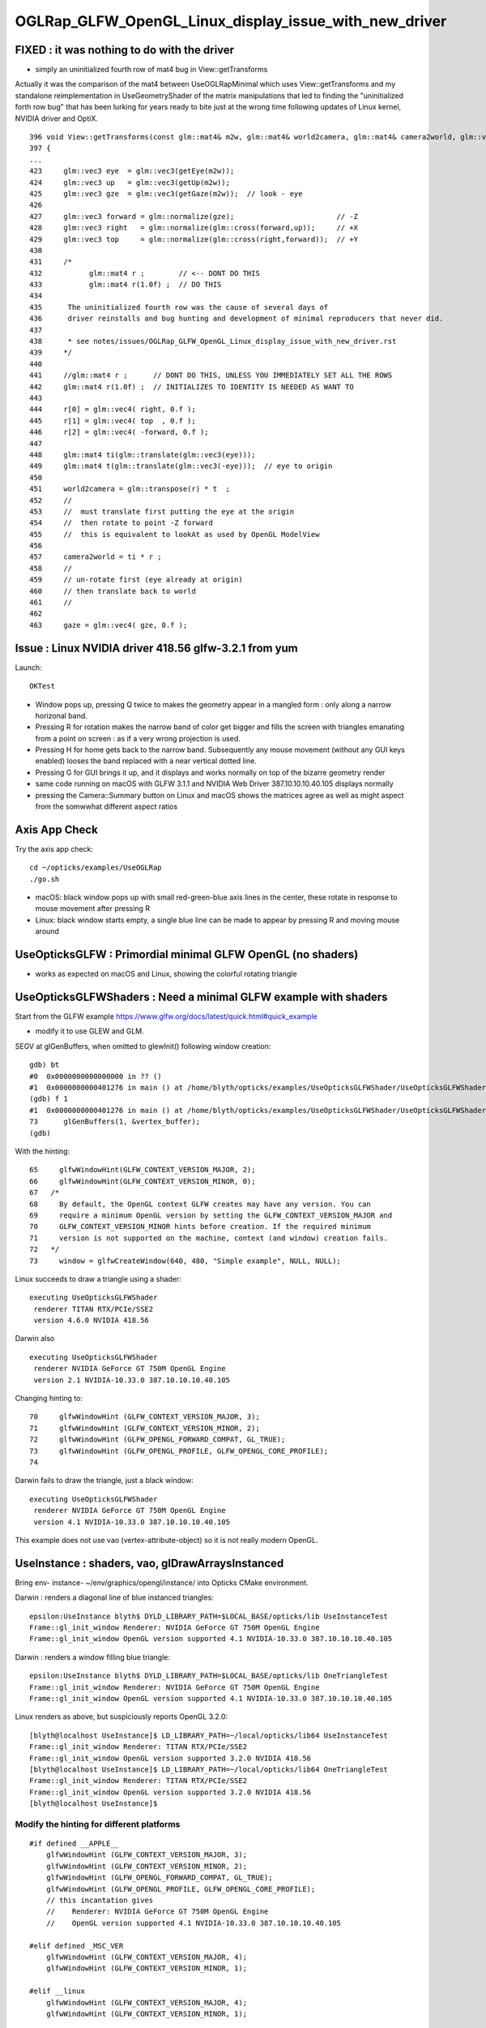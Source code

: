 OGLRap_GLFW_OpenGL_Linux_display_issue_with_new_driver 
=========================================================

FIXED : it was nothing to do with the driver
-------------------------------------------------------

* simply an uninitialized fourth row of mat4 bug in View::getTransforms 

Actually it was the comparison of the mat4 between
UseOGLRapMinimal which uses View::getTransforms 
and my standalone reimplementation in UseGeometryShader 
of the matrix manipulations that led to finding the 
"uninitialized forth row bug" that has been lurking for years ready to  
bite just at the wrong time following updates of Linux kernel, NVIDIA driver 
and OptiX.


::

    396 void View::getTransforms(const glm::mat4& m2w, glm::mat4& world2camera, glm::mat4& camera2world, glm::vec4& gaze )
    397 {
    ... 
    423     glm::vec3 eye  = glm::vec3(getEye(m2w));
    424     glm::vec3 up   = glm::vec3(getUp(m2w));
    425     glm::vec3 gze  = glm::vec3(getGaze(m2w));  // look - eye
    426     
    427     glm::vec3 forward = glm::normalize(gze);                        // -Z
    428     glm::vec3 right   = glm::normalize(glm::cross(forward,up));     // +X
    429     glm::vec3 top     = glm::normalize(glm::cross(right,forward));  // +Y
    430       
    431     /*
    432           glm::mat4 r ;        // <-- DONT DO THIS  
    433           glm::mat4 r(1.0f) ;  // DO THIS 
    434 
    435      The uninitialized fourth row was the cause of several days of 
    436      driver reinstalls and bug hunting and development of minimal reproducers that never did.
    437 
    438      * see notes/issues/OGLRap_GLFW_OpenGL_Linux_display_issue_with_new_driver.rst
    439     */
    440  
    441     //glm::mat4 r ;      // DONT DO THIS, UNLESS YOU IMMEDIATELY SET ALL THE ROWS 
    442     glm::mat4 r(1.0f) ;  // INITIALIZES TO IDENTITY IS NEEDED AS WANT TO      
    443  
    444     r[0] = glm::vec4( right, 0.f );
    445     r[1] = glm::vec4( top  , 0.f );
    446     r[2] = glm::vec4( -forward, 0.f );
    447     
    448     glm::mat4 ti(glm::translate(glm::vec3(eye)));
    449     glm::mat4 t(glm::translate(glm::vec3(-eye)));  // eye to origin
    450 
    451     world2camera = glm::transpose(r) * t  ;
    452     //
    453     //  must translate first putting the eye at the origin
    454     //  then rotate to point -Z forward
    455     //  this is equivalent to lookAt as used by OpenGL ModelView
    456 
    457     camera2world = ti * r ;
    458     //
    459     // un-rotate first (eye already at origin)
    460     // then translate back to world  
    461     // 
    462 
    463     gaze = glm::vec4( gze, 0.f );




Issue : Linux NVIDIA driver 418.56 glfw-3.2.1 from yum
---------------------------------------------------------------

Launch::

   OKTest 


* Window pops up, pressing Q twice to makes the geometry 
  appear in a mangled form : only along a narrow horizonal band. 

* Pressing R for rotation makes the narrow band of color get bigger
  and fills the screen with triangles emanating from a point on screen : as
  if a very wrong projection is used. 

* Pressing H for home gets back to the narrow band. Subsequently 
  any mouse movement (without any GUI keys enabled) looses the band 
  replaced with a near vertical dotted line. 

* Pressing G for GUI brings it up, and it displays and works normally
  on top of the bizarre geometry render



* same code running on macOS with GLFW 3.1.1 and NVIDIA Web Driver 387.10.10.10.40.105
  displays normally 

* pressing the Camera::Summary button on Linux and macOS shows the matrices
  agree as well as might aspect from the somwwhat different aspect ratios



Axis App Check
----------------

Try the axis app check::

   cd ~/opticks/examples/UseOGLRap
   ./go.sh

  
* macOS: black window pops up with small red-green-blue axis lines in the center, 
  these rotate in response to mouse movement after pressing R 

* Linux: black window starts empty, a single blue line can be made to appear by
  pressing R and moving mouse around 



UseOpticksGLFW : Primordial minimal GLFW OpenGL (no shaders)
---------------------------------------------------------------

* works as expected on macOS and Linux, showing the colorful rotating triangle


UseOpticksGLFWShaders : Need a minimal GLFW example with shaders 
-------------------------------------------------------------------

Start from the GLFW example https://www.glfw.org/docs/latest/quick.html#quick_example

* modify it to use GLEW and GLM.

SEGV at glGenBuffers, when omitted to glewInit() following window creation::

    gdb) bt
    #0  0x0000000000000000 in ?? ()
    #1  0x0000000000401276 in main () at /home/blyth/opticks/examples/UseOpticksGLFWShader/UseOpticksGLFWShader.cc:73
    (gdb) f 1
    #1  0x0000000000401276 in main () at /home/blyth/opticks/examples/UseOpticksGLFWShader/UseOpticksGLFWShader.cc:73
    73      glGenBuffers(1, &vertex_buffer);
    (gdb) 


With the hinting::

     65     glfwWindowHint(GLFW_CONTEXT_VERSION_MAJOR, 2);
     66     glfwWindowHint(GLFW_CONTEXT_VERSION_MINOR, 0);
     67   /*
     68     By default, the OpenGL context GLFW creates may have any version. You can
     69     require a minimum OpenGL version by setting the GLFW_CONTEXT_VERSION_MAJOR and
     70     GLFW_CONTEXT_VERSION_MINOR hints before creation. If the required minimum
     71     version is not supported on the machine, context (and window) creation fails.
     72   */
     73     window = glfwCreateWindow(640, 480, "Simple example", NULL, NULL);


Linux succeeds to draw a triangle using a shader::

    executing UseOpticksGLFWShader
     renderer TITAN RTX/PCIe/SSE2 
     version 4.6.0 NVIDIA 418.56 

Darwin also ::

    executing UseOpticksGLFWShader
     renderer NVIDIA GeForce GT 750M OpenGL Engine 
     version 2.1 NVIDIA-10.33.0 387.10.10.10.40.105 

Changing hinting to::

     70     glfwWindowHint (GLFW_CONTEXT_VERSION_MAJOR, 3);
     71     glfwWindowHint (GLFW_CONTEXT_VERSION_MINOR, 2);
     72     glfwWindowHint (GLFW_OPENGL_FORWARD_COMPAT, GL_TRUE);
     73     glfwWindowHint (GLFW_OPENGL_PROFILE, GLFW_OPENGL_CORE_PROFILE);
     74 

Darwin fails to draw the triangle, just a black window::

    executing UseOpticksGLFWShader
     renderer NVIDIA GeForce GT 750M OpenGL Engine 
     version 4.1 NVIDIA-10.33.0 387.10.10.10.40.105 


This example does not use vao (vertex-attribute-object) so 
it is not really modern OpenGL.


UseInstance : shaders, vao, glDrawArraysInstanced
---------------------------------------------------

Bring env- instance- ~/env/graphics/opengl/instance/ into 
Opticks CMake environment.

Darwin : renders a diagonal line of blue instanced triangles::

    epsilon:UseInstance blyth$ DYLD_LIBRARY_PATH=$LOCAL_BASE/opticks/lib UseInstanceTest
    Frame::gl_init_window Renderer: NVIDIA GeForce GT 750M OpenGL Engine
    Frame::gl_init_window OpenGL version supported 4.1 NVIDIA-10.33.0 387.10.10.10.40.105

Darwin : renders a window filling blue triangle::

    epsilon:UseInstance blyth$ DYLD_LIBRARY_PATH=$LOCAL_BASE/opticks/lib OneTriangleTest
    Frame::gl_init_window Renderer: NVIDIA GeForce GT 750M OpenGL Engine
    Frame::gl_init_window OpenGL version supported 4.1 NVIDIA-10.33.0 387.10.10.10.40.105

Linux renders as above, but suspiciously reports OpenGL 3.2.0::

    [blyth@localhost UseInstance]$ LD_LIBRARY_PATH=~/local/opticks/lib64 UseInstanceTest
    Frame::gl_init_window Renderer: TITAN RTX/PCIe/SSE2
    Frame::gl_init_window OpenGL version supported 3.2.0 NVIDIA 418.56
    [blyth@localhost UseInstance]$ LD_LIBRARY_PATH=~/local/opticks/lib64 OneTriangleTest
    Frame::gl_init_window Renderer: TITAN RTX/PCIe/SSE2
    Frame::gl_init_window OpenGL version supported 3.2.0 NVIDIA 418.56
    [blyth@localhost UseInstance]$ 


Modify the hinting for different platforms
~~~~~~~~~~~~~~~~~~~~~~~~~~~~~~~~~~~~~~~~~~~~~~~~~~~

::

    #if defined __APPLE__
        glfwWindowHint (GLFW_CONTEXT_VERSION_MAJOR, 3); 
        glfwWindowHint (GLFW_CONTEXT_VERSION_MINOR, 2); 
        glfwWindowHint (GLFW_OPENGL_FORWARD_COMPAT, GL_TRUE);
        glfwWindowHint (GLFW_OPENGL_PROFILE, GLFW_OPENGL_CORE_PROFILE);
        // this incantation gives
        //    Renderer: NVIDIA GeForce GT 750M OpenGL Engine
        //    OpenGL version supported 4.1 NVIDIA-10.33.0 387.10.10.10.40.105

    #elif defined _MSC_VER
        glfwWindowHint (GLFW_CONTEXT_VERSION_MAJOR, 4); 
        glfwWindowHint (GLFW_CONTEXT_VERSION_MINOR, 1); 
     
    #elif __linux
        glfwWindowHint (GLFW_CONTEXT_VERSION_MAJOR, 4); 
        glfwWindowHint (GLFW_CONTEXT_VERSION_MINOR, 1); 

        //  executing UseInstanceTest
        // Frame::gl_init_window Renderer: TITAN RTX/PCIe/SSE2
        // Frame::gl_init_window OpenGL version supported 4.1.0 NVIDIA 418.56
    #endif



This succeeds to get the needed version reported on Linux, but still have the issue::

    2019-04-13 17:16:03.759 ERROR [299660] [Frame::initContext@329] Frame::gl_init_window Renderer: TITAN RTX/PCIe/SSE2
    2019-04-13 17:16:03.759 ERROR [299660] [Frame::initContext@330] Frame::gl_init_window OpenGL version supported 4.1.0 NVIDIA 418.56


Hmm : perhaps the driver update and Linux kernel update conspired to push to newer OpenGL version ?
-----------------------------------------------------------------------------------------------------------

* actually it seems the converse, the GLFW hinting incantation needs to be modified to get at least 
  OpenGL 4.1 on Linux : in current form get 3.2.0  

* do my shaders need some version spec ? 




::

    [blyth@localhost issues]$ glxinfo | grep NVIDIA
    server glx vendor string: NVIDIA Corporation
    client glx vendor string: NVIDIA Corporation
    OpenGL vendor string: NVIDIA Corporation
    OpenGL core profile version string: 4.6.0 NVIDIA 418.56
    OpenGL core profile shading language version string: 4.60 NVIDIA
    OpenGL version string: 4.6.0 NVIDIA 418.56
    OpenGL shading language version string: 4.60 NVIDIA
    OpenGL ES profile version string: OpenGL ES 3.2 NVIDIA 418.56
    [blyth@localhost issues]$ 


    [blyth@localhost issues]$ glxinfo | grep version
    server glx version string: 1.4
    client glx version string: 1.4
    GLX version: 1.4
    OpenGL core profile version string: 4.6.0 NVIDIA 418.56
    OpenGL core profile shading language version string: 4.60 NVIDIA
    OpenGL version string: 4.6.0 NVIDIA 418.56
    OpenGL shading language version string: 4.60 NVIDIA
    OpenGL ES profile version string: OpenGL ES 3.2 NVIDIA 418.56
    OpenGL ES profile shading language version string: OpenGL ES GLSL ES 3.20
        GL_EXT_shader_implicit_conversions, GL_EXT_shader_integer_mix, 
    [blyth@localhost issues]$ 


OKTest again, shows 
-----------------------------------

On Linux, the OpenGL version reported is coming out as 3.2.0::

    2019-04-13 16:50:16.923 ERROR [258331] [Frame::initContext@306] Frame::gl_init_window Renderer: TITAN RTX/PCIe/SSE2
    2019-04-13 16:50:16.923 ERROR [258331] [Frame::initContext@307] Frame::gl_init_window OpenGL version supported 3.2.0 NVIDIA 418.56

But on Darwin OpenGL 4.1 is reported::

    2019-04-13 16:54:58.139 ERROR [7478368] [Frame::initContext@306] Frame::gl_init_window Renderer: NVIDIA GeForce GT 750M OpenGL Engine
    2019-04-13 16:54:58.139 ERROR [7478368] [Frame::initContext@307] Frame::gl_init_window OpenGL version supported 4.1 NVIDIA-10.33.0 387.10.10.10.40.105

The OGLRap shaders aint going to work with 3.2.0


This looks smoky, seems that with the new driver + GLX the GLFW hinting
incantation needs to be changed to pick up a new enough OpenGL 4.1 minimum.

But after fixing this the render is still mangled. 


About OpenGL core profile
-----------------------------

* https://retokoradi.com/2014/03/30/opengl-transition-to-core-profile/


AxisAppCheck aka UseOGLRap
----------------------------

Perusing the oglrap Renderers they are compilcated : so focus on AxisAppCheck aka UseOGLRap
which is also afflicted.

macOS: small red, gree, blue axis
Linux: starts black, a blue line appears on mousing around


Composition::update setups the axis data
~~~~~~~~~~~~~~~~~~~~~~~~~~~~~~~~~~~~~~~~~~

::

    0146   m_light_position(0,0,0,1),   // avoid it ever being undefined
    0147   m_light_direction(0,0,1,0),
    ...
    0186   m_axis_x(1000.f,    0.f,    0.f, 0.f),
     187   m_axis_y(0.f   , 1000.f,    0.f, 0.f),
     188   m_axis_z(0.f   ,    0.f, 1000.f, 0.f),
     189   m_axis_x_color(1.f,0.f,0.f,1.f),
     190   m_axis_y_color(0.f,1.f,0.f,1.f),
     191   m_axis_z_color(0.f,0.f,1.f,1.f),
    ...
    1761     m_axis_data->setQuad(m_light_position, 0,0 );
    1762     m_axis_data->setQuad(m_axis_x        , 0,1 );
    1763     m_axis_data->setQuad(m_axis_x_color  , 0,2 );
    1764 
    1765     m_axis_data->setQuad(m_light_position, 1,0 );
    1766     m_axis_data->setQuad(m_axis_y        , 1,1 );
    1767     m_axis_data->setQuad(m_axis_y_color  , 1,2 );
    1768 
    1769     m_axis_data->setQuad(m_light_position, 2,0 );
    1770     m_axis_data->setQuad(m_axis_z        , 2,1 );
    1771     m_axis_data->setQuad(m_axis_z_color  , 2,2 );
    1772 



Debugging Refs : Chasing the INVALID_ENUM 
~~~~~~~~~~~~~~~~~~~~~~~~~~~~~~~~~~~~~~~~~~~~~

* https://learnopengl.com/In-Practice/Debugging

One important thing left to mention is that GLEW has a long-existing bug where
calling glewInit() always sets the GL_INVALID_ENUM error flag and thus the
first glGetError will always return an error code which can throw you
completely off guard. To fix this it's advised to simply call glGetError after
glewInit to clear the flag: 

::

    glewInit();
    glGetError();


Avoid avoiding this problem, succeeded to prosecute the invalid enum on macOS
(it was GL_POLYGON_STIPPLE) and just removed the not working and not needed stipple method.



UseOGLRapMinimal
------------------

AxisAppCheck aka UseOGLRap operate at too high a level for debugging, just via AxisApp.
Need to tease that apart into the critical objects to see whats happening more clearly.

Aiming for something similar to oglrap/tests/SceneCheck but at a lower level inside the Scene 
(perhaps to become RdrCheck)
and focussing only on displaying the axis : so avoids geometry handling.
 




